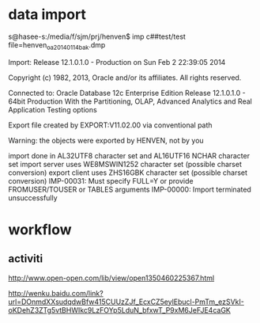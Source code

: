 * data import
s@hasee-s:/media/f/sjm/prj/henven$ imp c##test/test file=henven_oa_20140114bak.dmp 

Import: Release 12.1.0.1.0 - Production on Sun Feb 2 22:39:05 2014

Copyright (c) 1982, 2013, Oracle and/or its affiliates.  All rights reserved.


Connected to: Oracle Database 12c Enterprise Edition Release 12.1.0.1.0 - 64bit Production
With the Partitioning, OLAP, Advanced Analytics and Real Application Testing options

Export file created by EXPORT:V11.02.00 via conventional path

Warning: the objects were exported by HENVEN, not by you

import done in AL32UTF8 character set and AL16UTF16 NCHAR character set
import server uses WE8MSWIN1252 character set (possible charset conversion)
export client uses ZHS16GBK character set (possible charset conversion)
IMP-00031: Must specify FULL=Y or provide FROMUSER/TOUSER or TABLES arguments
IMP-00000: Import terminated unsuccessfully
* workflow
** activiti
http://www.open-open.com/lib/view/open1350460225367.html

http://wenku.baidu.com/link?url=DOnmdXXsudqdwBfw415CUUzZJf_EcxCZ5eylEbucl-PmTm_ezSVkI-oKDehZ3ZTg5vtBHWIkc9LzFOYp5LduN_bfxwT_P9xM6JeFJE4caGK
